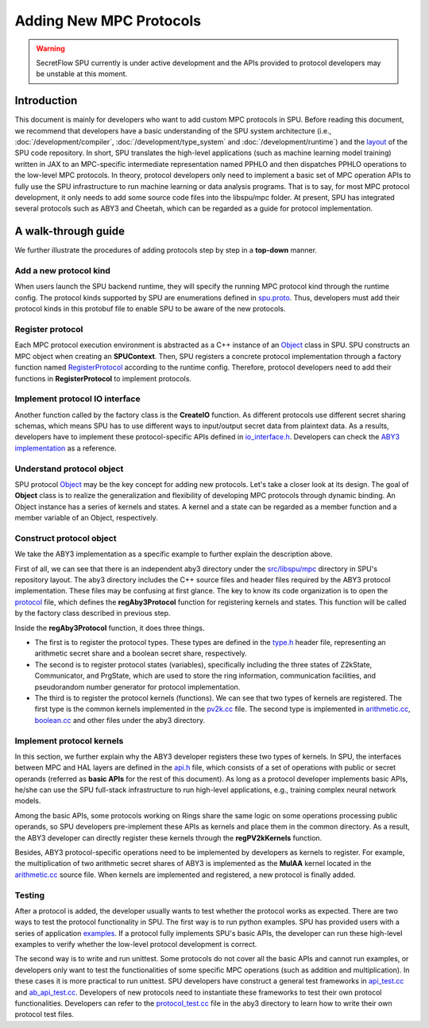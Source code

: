 Adding New MPC Protocols
========================

.. warning::
   SecretFlow SPU currently is under active development and the APIs provided to protocol developers may be unstable at this moment.

Introduction
------------
This document is mainly for developers who want to add custom MPC protocols in SPU.
Before reading this document, we recommend that developers have a basic understanding
of the SPU system architecture (i.e., :doc:`/development/compiler`, :doc:`/development/type_system` and :doc:`/development/runtime`)
and the `layout <https://github.com/secretflow/spu/blob/main/REPO_LAYOUT.md>`_ of the SPU code repository.
In short, SPU translates the high-level applications (such as machine learning model training) written in JAX
to an MPC-specific intermediate representation named PPHLO and then dispatches PPHLO operations to the low-level MPC protocols.
In theory, protocol developers only need to implement a basic set of MPC operation APIs to fully use the SPU infrastructure to
run machine learning or data analysis programs. That is to say, for most MPC protocol development,
it only needs to add some source code files into the libspu/mpc folder.
At present, SPU has integrated several protocols such as ABY3 and Cheetah,
which can be regarded as a guide for protocol implementation.

A walk-through guide
--------------------
We further illustrate the procedures of adding protocols step by step in a **top-down** manner.

Add a new protocol kind
~~~~~~~~~~~~~~~~~~~~~~~
When users launch the SPU backend runtime, they will specify the running MPC protocol kind
through the runtime config. The protocol kinds supported by SPU are enumerations defined
in `spu.proto <https://github.com/secretflow/spu/blob/main/src/libspu/spu.proto>`_. Thus,
developers must add their protocol kinds in this protobuf file to enable SPU to be aware
of the new protocols.

.. code-block:: protobuf
  :caption: ProtocolKind enumerations

  enum ProtocolKind {
    PROT_INVALID = 0;

    REF2K = 1;

    SEMI2K = 2;

    ABY3 = 3;

    CHEETAH = 4;
  }

Register protocol
~~~~~~~~~~~~~~~~~
Each MPC protocol execution environment is abstracted as a C++ instance of an `Object <https://github.com/secretflow/spu/blob/main/src/libspu/core/object.h>`_
class in SPU. SPU constructs an MPC object when creating an **SPUContext**. Then, SPU registers a concrete protocol implementation through a factory function
named `RegisterProtocol <https://github.com/secretflow/spu/blob/main/src/libspu/mpc/factory.cc>`_ according to the runtime config. Therefore, protocol developers
need to add their functions in **RegisterProtocol** to implement protocols.

.. code-block:: c++
  :caption: RegisterProtocol function

  void Factory::RegisterProtocol(
    SPUContext* ctx, const std::shared_ptr<yacl::link::Context>& lctx) {
    // TODO: support multi-protocols.
    switch (ctx->config().protocol()) {
      ...
      ...
      case ProtocolKind::ABY3: {
        return regAby3Protocol(ctx, lctx);
      }
      case ProtocolKind::CHEETAH: {
        return regCheetahProtocol(ctx, lctx);
      }
      default: {
        SPU_THROW("Invalid protocol kind {}", ctx->config().protocol());
      }
    }
  }

Implement protocol IO interface
~~~~~~~~~~~~~~~~~~~~~~~~~~~~~~~
Another function called by the factory class is the **CreateIO** function. As different protocols use different secret sharing schemas,
which means SPU has to use different ways to input/output secret data from plaintext data. As a results, developers have to implement these protocol-specific APIs
defined in `io_interface.h <https://github.com/secretflow/spu/blob/main/src/libspu/mpc/io_interface.h>`_.
Developers can check the `ABY3 implementation <https://github.com/secretflow/spu/blob/main/src/libspu/mpc/aby3/io.cc>`_ as a reference.

Understand protocol object
~~~~~~~~~~~~~~~~~~~~~~~~~~
SPU protocol `Object <https://github.com/secretflow/spu/blob/main/src/libspu/core/object.h>`_
may be the key concept for adding new protocols. Let's take a closer look at its design.
The goal of **Object** class is to realize the generalization and flexibility of developing MPC protocols through dynamic binding.
An Object instance has a series of kernels and states. A kernel and a state can be regarded as a
member function and a member variable of an Object, respectively.

.. code-block:: c++
  :caption: SPU protocol Object class

  class Object final {
    std::map<std::string, std::shared_ptr<Kernel>> kernels_;
    std::map<std::string, std::unique_ptr<State>> states_;
    ...

  public:
    explicit Object(std::string id, std::string pid = "")
        : id_(std::move(id)), pid_(std::move(pid)) {}
    ...
    ...

    // register customized kernels
    template <typename KernelT>
    void regKernel() {
      regKernel(KernelT::kBindName(), std::make_unique<KernelT>());
    }

    template <typename KernelT>
    void regKernel(const std::string& name) {
      return regKernel(name, std::make_unique<KernelT>());
    }

    // add customized states
    template <typename StateT, typename... Args>
    void addState(Args&&... args) {
      addState(StateT::kBindName(),
              std::make_unique<StateT>(std::forward<Args>(args)...));
    }
    ...
    ...
  };

Construct protocol object
~~~~~~~~~~~~~~~~~~~~~~~~~
We take the ABY3 implementation as a specific example to further explain the description above.

First of all, we can see that there is an independent aby3 directory under the `src/libspu/mpc <https://github.com/secretflow/spu/tree/main/src/libspu/mpc>`_
directory in SPU's repository layout. The aby3 directory includes the C++ source files and header
files required by the ABY3 protocol implementation. These files may be confusing at first glance.
The key to know its code organization is to open the `protocol <https://github.com/secretflow/spu/blob/main/src/libspu/mpc/aby3/protocol.cc>`_
file, which defines the **regAby3Protocol** function for registering kernels and states.
This function will be called by the factory class described in previous step.

.. code-block:: c++
  :caption: ABY3 protocol registration

  void regAby3Protocol(SPUContext* ctx,
                     const std::shared_ptr<yacl::link::Context>& lctx) {
    // register ABY3 arithmetic shares and boolean shares
    aby3::registerTypes();

    // add ABY3 required states
    ctx->prot()->addState<Z2kState>(ctx->config().field());
    ctx->prot()->addState<Communicator>(lctx);
    ctx->prot()->addState<PrgState>(lctx);

    // register public kernels
    regPV2kKernels(ctx->prot());

    // register arithmetic & binary kernels
    ...
    ctx->prot()->regKernel<aby3::AddAP>();
    ctx->prot()->regKernel<aby3::AddAA>();
    ctx->prot()->regKernel<aby3::MulAP>();
    ctx->prot()->regKernel<aby3::MulAA>();
    ...

    return obj;
  }

Inside the **regAby3Protocol** function, it does three things.

- The first is to register the protocol types. These types are defined in the `type.h <https://github.com/secretflow/spu/blob/main/src/libspu/mpc/aby3/type.h>`_ header file, \
  representing an arithmetic secret share and a boolean secret share, respectively.

- The second is to register protocol states (variables), specifically including the three states of Z2kState, \
  Communicator, and PrgState, which are used to store the ring information, communication facilities, and \
  pseudorandom number generator for protocol implementation.

- The third is to register the protocol kernels (functions). We can see that two types of kernels are registered. \
  The first type is the common kernels implemented in the `pv2k.cc <https://github.com/secretflow/spu/blob/main/src/libspu/mpc/common/pv2k.cc>`_ \
  file. The second type is implemented in `arithmetic.cc <https://github.com/secretflow/spu/blob/main/src/libspu/mpc/aby3/arithmetic.cc>`_, \
  `boolean.cc <https://github.com/secretflow/spu/blob/main/src/libspu/mpc/aby3/boolean.cc>`_ and other files under the aby3 directory.

Implement protocol kernels
~~~~~~~~~~~~~~~~~~~~~~~~~~
In this section, we further explain why the ABY3 developer registers these two types of kernels.
In SPU, the interfaces between MPC and HAL layers are defined in the `api.h <https://github.com/secretflow/spu/blob/main/src/libspu/mpc/api.h>`_
file, which consists of a set of operations with public or secret operands (referred as **basic APIs** for the rest of this document).
As long as a protocol developer implements basic APIs, he/she can use the SPU full-stack infrastructure
to run high-level applications, e.g., training complex neural network models.

.. code-block:: c++
  :caption: Some SPU MPC basic APIs

  ...
  Value mul_pp(SPUContext* ctx, const Value& x, const Value& y);
  Value mul_sp(SPUContext* ctx, const Value& x, const Value& y);
  Value mul_ss(SPUContext* ctx, const Value& x, const Value& y);
  Value and_pp(SPUContext* ctx, const Value& x, const Value& y);
  Value and_sp(SPUContext* ctx, const Value& x, const Value& y);
  Value and_ss(SPUContext* ctx, const Value& x, const Value& y);
  ...

Among the basic APIs, some protocols working on Rings share the same logic on some operations processing public operands,
so SPU developers pre-implement these APIs as kernels and place them in the common directory.
As a result, the ABY3 developer can directly register these kernels through the **regPV2kKernels** function.

.. code-block:: c++
  :caption: Pre-implemented *and_pp* kernel

  class AndPP : public BinaryKernel {
   public:
    // kernel name for dynamic binding
    static constexpr const char* kBindName() { return "and_pp"; }

    // define cost model
    ce::CExpr latency() const override { return ce::Const(0); }
    ce::CExpr comm() const override { return ce::Const(0); }

    // protocol implementation
    NdArrayRef proc(KernelEvalContext* ctx, const NdArrayRef& lhs,
                  const NdArrayRef& rhs) const override {
      // sanity check
      SPU_ENFORCE(lhs.eltype() == rhs.eltype());
      return ring_and(lhs, rhs).as(lhs.eltype());
    }
  };


.. code-block:: c++
  :caption: Register *and_pp* kernel in regPV2kKernels function

  ...
  obj->regKernel<MulPP>();
  obj->regKernel<MatMulPP>();
  // and_pp kernel is implemented as an AndPP class
  obj->regKernel<AndPP>();
  obj->regKernel<XorPP>();
  ...

Besides, ABY3 protocol-specific operations need to be implemented by developers as kernels to register.
For example, the multiplication of two arithmetic secret shares of ABY3 is implemented as the **MulAA** kernel located in the
`arithmetic.cc <https://github.com/secretflow/spu/blob/main/src/libspu/mpc/aby3/arithmetic.cc>`_ source file.
When kernels are implemented and registered, a new protocol is finally added.

.. code-block:: c++
  :caption: ABY3 *mul_aa* kernel for arithmetic share multiplication

  NdArrayRef MulAA::proc(KernelEvalContext* ctx, const NdArrayRef& lhs,
                         const NdArrayRef& rhs) const {
    // get required states
    const auto field = lhs.eltype().as<Ring2k>()->field();
    auto* comm = ctx->getState<Communicator>();
    auto* prg_state = ctx->getState<PrgState>();

    // dispatch the real implementation to different fields
    return DISPATCH_ALL_FIELDS(field, [&]() {
      // the real protocol implementation
      ...
    });
  }

Testing
~~~~~~~
After a protocol is added, the developer usually wants to test whether the protocol works as expected.
There are two ways to test the protocol functionality in SPU. The first way is to run python examples.
SPU has provided users with a series of application `examples <https://github.com/secretflow/spu/tree/main/examples/python>`_.
If a protocol fully implements SPU's basic APIs, the developer can run these high-level examples to verify
whether the low-level protocol development is correct.

The second way is to write and run unittest. Some protocols do not cover all the basic APIs and cannot run examples,
or developers only want to test the functionalities of some specific MPC operations (such as addition and multiplication).
In these cases it is more practical to run unittest. SPU developers have construct a general test frameworks in
`api_test.cc <https://github.com/secretflow/spu/blob/main/src/libspu/mpc/api_test.cc>`_ and
`ab_api_test.cc <https://github.com/secretflow/spu/blob/main/src/libspu/mpc/ab_api_test.cc>`_.
Developers of new protocols need to instantiate these frameworks to test their own protocol functionalities.
Developers can refer to the `protocol_test.cc <https://github.com/secretflow/spu/blob/main/src/libspu/mpc/aby3/protocol_test.cc>`_
file in the aby3 directory to learn how to write their own protocol test files.
